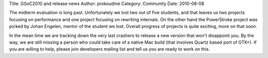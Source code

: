 Title: GSoC2010 and release news
Author: prokoudine
Category: Community
Date: 2010-08-08

The midterm evaluation is long past. Unfortunately we lost two out of five
students, and that leaves us two projects focusing on performance and one
project focusing on rewriting internals. On the other hand the PowerStroke
project was picked by Johan Engelen, mentor of the student we lost. Overall
progress of projects is quite exciting, more on that soon.

In the mean time we are tracking down the very last crashers to release a new
version that won't disappoint you. By the way, we are still missing a person
who could take care of a native Mac build (that involves Quartz based port of
GTK+). If you are willing to help, please join developers mailing list and tell
us you are ready to work on this.
